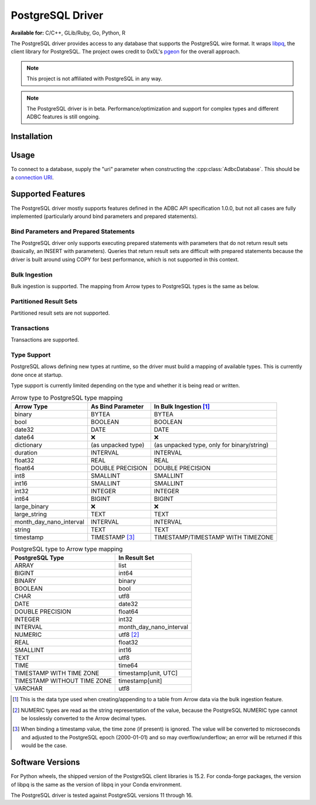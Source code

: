 .. Licensed to the Apache Software Foundation (ASF) under one
.. or more contributor license agreements.  See the NOTICE file
.. distributed with this work for additional information
.. regarding copyright ownership.  The ASF licenses this file
.. to you under the Apache License, Version 2.0 (the
.. "License"); you may not use this file except in compliance
.. with the License.  You may obtain a copy of the License at
..
..   http://www.apache.org/licenses/LICENSE-2.0
..
.. Unless required by applicable law or agreed to in writing,
.. software distributed under the License is distributed on an
.. "AS IS" BASIS, WITHOUT WARRANTIES OR CONDITIONS OF ANY
.. KIND, either express or implied.  See the License for the
.. specific language governing permissions and limitations
.. under the License.

=================
PostgreSQL Driver
=================

**Available for:** C/C++, GLib/Ruby, Go, Python, R

The PostgreSQL driver provides access to any database that supports
the PostgreSQL wire format.  It wraps `libpq`_, the client library for
PostgreSQL.  The project owes credit to 0x0L's `pgeon`_ for the
overall approach.

.. note:: This project is not affiliated with PostgreSQL in any way.

.. _libpq: https://www.postgresql.org/docs/current/libpq.html
.. _pgeon: https://github.com/0x0L/pgeon

.. note:: The PostgreSQL driver is in beta.
          Performance/optimization and support for complex types and
          different ADBC features is still ongoing.

Installation
============

.. tab-set::

   .. tab-item:: C/C++
      :sync: cpp

      For conda-forge users:

      .. code-block:: shell

         mamba install libadbc-driver-postgresql

   .. tab-item:: Go
      :sync: go

      Install the C/C++ package and use the Go driver manager.
      Requires CGO.

      .. code-block:: shell

         go get github.com/apache/arrow-adbc/go/adbc/drivermgr

   .. tab-item:: Python
      :sync: python

      .. code-block:: shell

         # For conda-forge
         mamba install adbc-driver-postgresql

         # For pip
         pip install adbc_driver_postgresql

   .. tab-item:: R
      :sync: r

      .. code-block:: r

         install.packages("adbcpostgresql")

Usage
=====

To connect to a database, supply the "uri" parameter when constructing
the :cpp:class:`AdbcDatabase`.  This should be a `connection URI
<https://www.postgresql.org/docs/current/libpq-connect.html#LIBPQ-CONNSTRING>`_.

.. tab-set::

   .. tab-item:: C++
      :sync: cpp

      .. code-block:: cpp

         #include "arrow-adbc/adbc.h"

         // Ignoring error handling
         struct AdbcDatabase database;
         AdbcDatabaseNew(&database, nullptr);
         AdbcDatabaseSetOption(&database, "uri", "postgresql://localhost:5433", nullptr);
         AdbcDatabaseInit(&database, nullptr);

   .. tab-item:: Go
      :sync: go

      You must have `libadbc_driver_postgresql.so` on your LD_LIBRARY_PATH,
      or in the same directory as the executable when you run this. This
      requires CGO and loads the C++ ADBC postgresql driver.

      .. code-block:: go

         import (
            "context"

            "github.com/apache/arrow-adbc/go/adbc"
            "github.com/apache/arrow-adbc/go/adbc/drivermgr"
         )

         func main() {
            var drv drivermgr.Driver
            db, err := drv.NewDatabase(map[string]string{
               "driver": "adbc_driver_postgresql",
               adbc.OptionKeyURI: "postgresql://user:pass@localhost:5433/postgres",
            })
            if err != nil {
               // handle error
            }
            defer db.Close()

            cnxn, err := db.Open(context.Background())
            if err != nil {
               // handle error
            }
            defer cnxn.Close()
         }

   .. tab-item:: Python
      :sync: python

      .. code-block:: python

         import adbc_driver_postgresql.dbapi

         uri = "postgresql://user:pass@localhost:5433/postgres"
         with adbc_driver_postgresql.dbapi.connect(uri) as conn:
             pass

      For more examples, see :doc:`../python/recipe/postgresql`.

   .. tab-item:: R
      :sync: r

      .. code-block:: r

         library(adbcdrivermanager)

         # Use the driver manager to connect to a database
         uri <- Sys.getenv("ADBC_POSTGRESQL_TEST_URI")
         db <- adbc_database_init(adbcpostgresql::adbcpostgresql(), uri = uri)
         con <- adbc_connection_init(db)

Supported Features
==================

The PostgreSQL driver mostly supports features defined in the ADBC API
specification 1.0.0, but not all cases are fully implemented
(particularly around bind parameters and prepared statements).

Bind Parameters and Prepared Statements
---------------------------------------

The PostgreSQL driver only supports executing prepared statements with
parameters that do not return result sets (basically, an INSERT with
parameters).  Queries that return result sets are difficult with prepared
statements because the driver is built around using COPY for best
performance, which is not supported in this context.

Bulk Ingestion
--------------

Bulk ingestion is supported.  The mapping from Arrow types to
PostgreSQL types is the same as below.

Partitioned Result Sets
-----------------------

Partitioned result sets are not supported.

Transactions
------------

Transactions are supported.

Type Support
------------

PostgreSQL allows defining new types at runtime, so the driver must
build a mapping of available types.  This is currently done once at
startup.

Type support is currently limited depending on the type and whether it is
being read or written.

.. list-table:: Arrow type to PostgreSQL type mapping
   :header-rows: 1

   * - Arrow Type
     - As Bind Parameter
     - In Bulk Ingestion [#bulk-ingestion]_

   * - binary
     - BYTEA
     - BYTEA

   * - bool
     - BOOLEAN
     - BOOLEAN

   * - date32
     - DATE
     - DATE

   * - date64
     - ❌
     - ❌

   * - dictionary
     - (as unpacked type)
     - (as unpacked type, only for binary/string)

   * - duration
     - INTERVAL
     - INTERVAL

   * - float32
     - REAL
     - REAL

   * - float64
     - DOUBLE PRECISION
     - DOUBLE PRECISION

   * - int8
     - SMALLINT
     - SMALLINT

   * - int16
     - SMALLINT
     - SMALLINT

   * - int32
     - INTEGER
     - INTEGER

   * - int64
     - BIGINT
     - BIGINT

   * - large_binary
     - ❌
     - ❌

   * - large_string
     - TEXT
     - TEXT

   * - month_day_nano_interval
     - INTERVAL
     - INTERVAL

   * - string
     - TEXT
     - TEXT

   * - timestamp
     - TIMESTAMP [#timestamp]_
     - TIMESTAMP/TIMESTAMP WITH TIMEZONE

.. list-table:: PostgreSQL type to Arrow type mapping
   :header-rows: 1

   * - PostgreSQL Type
     - In Result Set

   * - ARRAY
     - list
   * - BIGINT
     - int64
   * - BINARY
     - binary
   * - BOOLEAN
     - bool
   * - CHAR
     - utf8
   * - DATE
     - date32
   * - DOUBLE PRECISION
     - float64
   * - INTEGER
     - int32
   * - INTERVAL
     - month_day_nano_interval
   * - NUMERIC
     - utf8 [#numeric-utf8]_
   * - REAL
     - float32
   * - SMALLINT
     - int16
   * - TEXT
     - utf8
   * - TIME
     - time64
   * - TIMESTAMP WITH TIME ZONE
     - timestamp[unit, UTC]
   * - TIMESTAMP WITHOUT TIME ZONE
     - timestamp[unit]
   * - VARCHAR
     - utf8

.. [#bulk-ingestion] This is the data type used when creating/appending to a
                     table from Arrow data via the bulk ingestion feature.

.. [#numeric-utf8] NUMERIC types are read as the string representation of the
                   value, because the PostgreSQL NUMERIC type cannot be
                   losslessly converted to the Arrow decimal types.

.. [#timestamp] When binding a timestamp value, the time zone (if present) is
                ignored.  The value will be converted to microseconds and
                adjusted to the PostgreSQL epoch (2000-01-01) and so may
                overflow/underflow; an error will be returned if this would be
                the case.

Software Versions
=================

For Python wheels, the shipped version of the PostgreSQL client libraries is
15.2.  For conda-forge packages, the version of libpq is the same as the
version of libpq in your Conda environment.

The PostgreSQL driver is tested against PostgreSQL versions 11 through 16.
